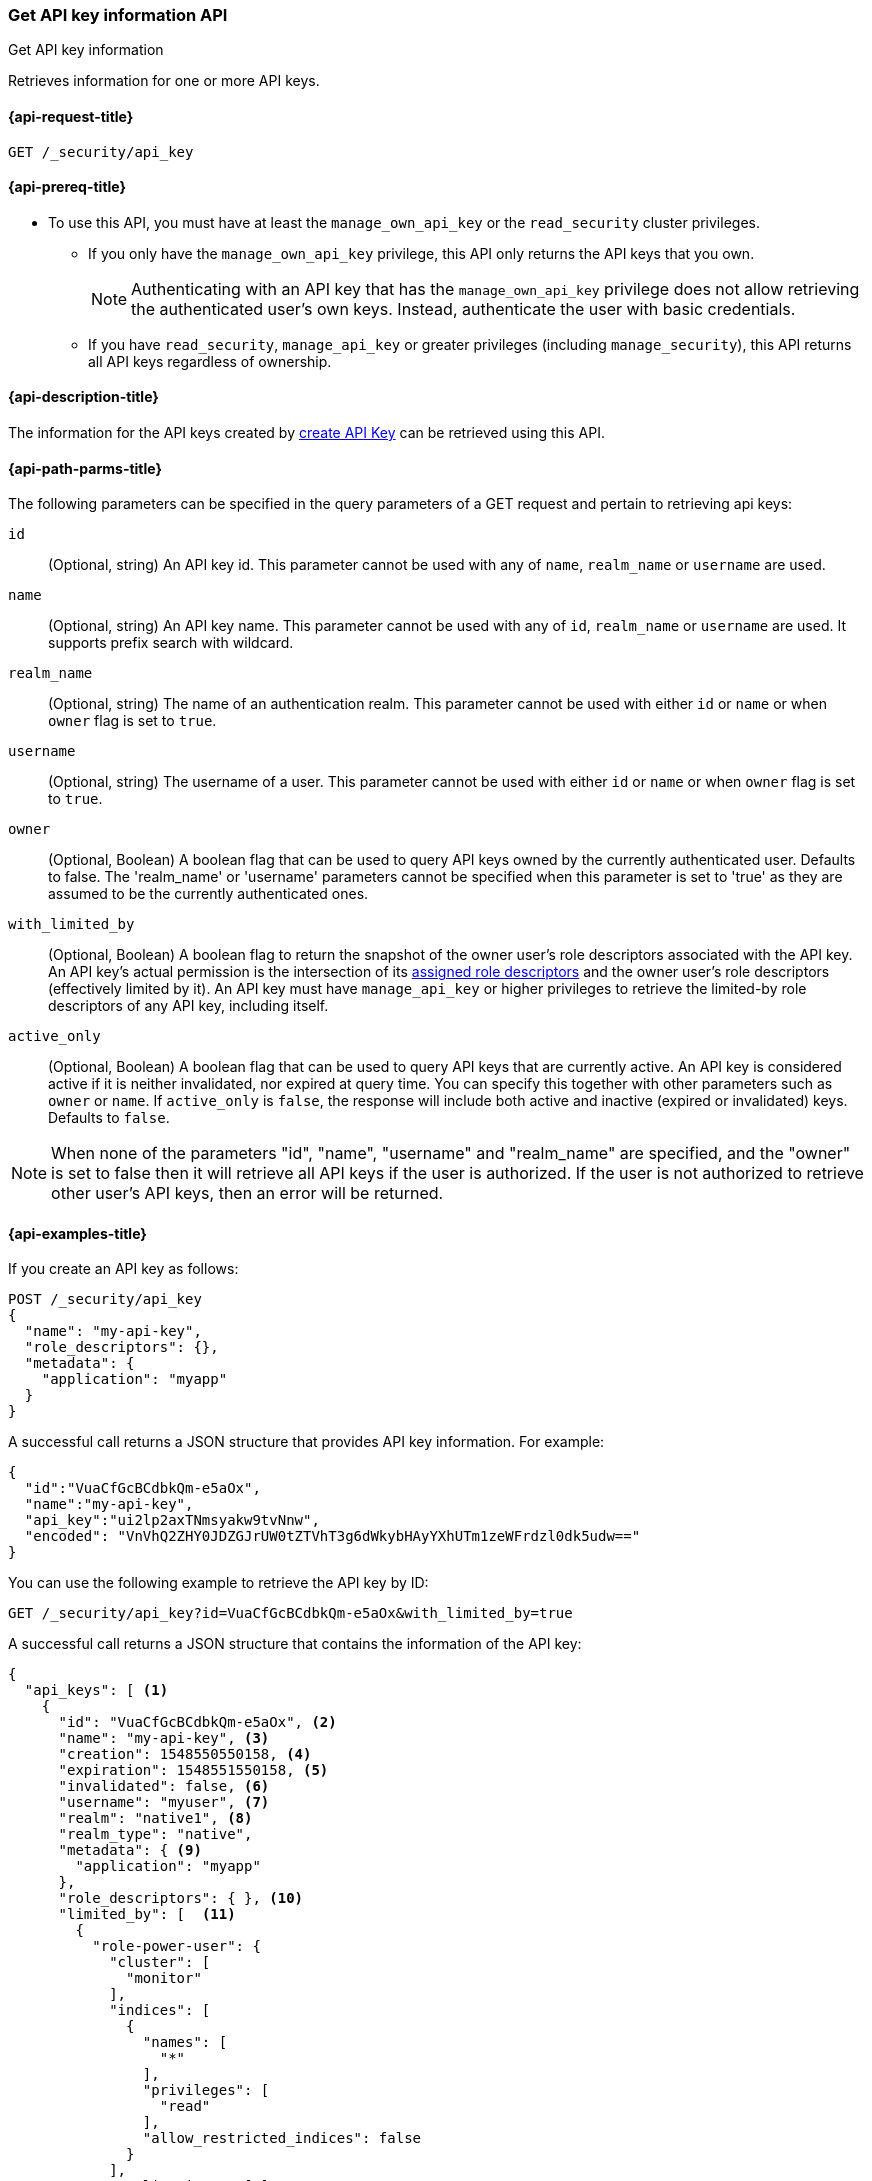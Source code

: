 [role="xpack"]
[[security-api-get-api-key]]
=== Get API key information API
++++
<titleabbrev>Get API key information</titleabbrev>
++++

Retrieves information for one or more API keys.

[[security-api-get-api-key-request]]
==== {api-request-title}

`GET /_security/api_key`

[[security-api-get-api-key-prereqs]]
==== {api-prereq-title}

* To use this API, you must have at least the `manage_own_api_key` or the
`read_security` cluster privileges.
** If you only have the `manage_own_api_key` privilege, this API only returns
the API keys that you own.
+
NOTE: Authenticating with an API key that has the `manage_own_api_key` privilege
does not allow retrieving the authenticated user's own keys. Instead,
authenticate the user with basic credentials.
** If you have `read_security`, `manage_api_key` or greater
privileges (including `manage_security`), this API returns all API keys
regardless of ownership.

[[security-api-get-api-key-desc]]
==== {api-description-title}

The information for the API keys created by
<<security-api-create-api-key,create API Key>> can be retrieved using this API.

[[security-api-get-api-key-query-params]]
==== {api-path-parms-title}

The following parameters can be specified in the query parameters of a GET request and
pertain to retrieving api keys:

`id`::
(Optional, string) An API key id. This parameter cannot be used with any of
`name`, `realm_name` or `username` are used.

`name`::
(Optional, string) An API key name. This parameter cannot be used with any of
`id`, `realm_name` or `username` are used. It supports prefix search with wildcard.

`realm_name`::
(Optional, string) The name of an authentication realm. This parameter cannot be
used with either `id` or `name` or when `owner` flag is set to `true`.

`username`::
(Optional, string) The username of a user. This parameter cannot be used with
either `id` or `name` or when `owner` flag is set to `true`.

`owner`::
(Optional, Boolean) A boolean flag that can be used to query API keys owned
by the currently authenticated user. Defaults to false.
The 'realm_name' or 'username' parameters cannot be specified when this
parameter is set to 'true' as they are assumed to be the currently authenticated ones.

`with_limited_by`::
(Optional, Boolean) A boolean flag to return the snapshot of the owner user's role descriptors
associated with the API key. An API key's actual permission is the intersection of
its <<api-key-role-descriptors,assigned role descriptors>> and the owner user's role descriptors
(effectively limited by it). An API key must have `manage_api_key` or higher privileges to retrieve the limited-by role descriptors of any API key, including itself.

`active_only`::
(Optional, Boolean) A boolean flag that can be used to query API keys that are currently active.
An API key is considered active if it is neither invalidated, nor expired at query time. You can specify this together
with other parameters such as `owner` or `name`.  If `active_only` is `false`, the response will
include both active and inactive (expired or invalidated) keys. Defaults to `false`.

NOTE: When none of the parameters "id", "name", "username" and "realm_name"
are specified, and the "owner" is set to false then it will retrieve all API
keys if the user is authorized. If the user is not authorized to retrieve other user's
API keys, then an error will be returned.

[[security-api-get-api-key-example]]
==== {api-examples-title}

If you create an API key as follows:

[source,console]
------------------------------------------------------------
POST /_security/api_key
{
  "name": "my-api-key",
  "role_descriptors": {},
  "metadata": {
    "application": "myapp"
  }
}
------------------------------------------------------------

A successful call returns a JSON structure that provides
API key information. For example:

[source,console-result]
--------------------------------------------------
{
  "id":"VuaCfGcBCdbkQm-e5aOx",
  "name":"my-api-key",
  "api_key":"ui2lp2axTNmsyakw9tvNnw",
  "encoded": "VnVhQ2ZHY0JDZGJrUW0tZTVhT3g6dWkybHAyYXhUTm1zeWFrdzl0dk5udw=="
}
--------------------------------------------------
// TESTRESPONSE[s/VuaCfGcBCdbkQm-e5aOx/$body.id/]
// TESTRESPONSE[s/ui2lp2axTNmsyakw9tvNnw/$body.api_key/]
// TESTRESPONSE[s/VnVhQ2ZHY0JDZGJrUW0tZTVhT3g6dWkybHAyYXhUTm1zeWFrdzl0dk5udw==/$body.encoded/]

You can use the following example to retrieve the API key by ID:

[source,console]
--------------------------------------------------
GET /_security/api_key?id=VuaCfGcBCdbkQm-e5aOx&with_limited_by=true
--------------------------------------------------
// TEST[s/VuaCfGcBCdbkQm-e5aOx/$body.id/]
// TEST[continued]

A successful call returns a JSON structure that contains the information of the API key:

[source,js]
--------------------------------------------------
{
  "api_keys": [ <1>
    {
      "id": "VuaCfGcBCdbkQm-e5aOx", <2>
      "name": "my-api-key", <3>
      "creation": 1548550550158, <4>
      "expiration": 1548551550158, <5>
      "invalidated": false, <6>
      "username": "myuser", <7>
      "realm": "native1", <8>
      "realm_type": "native",
      "metadata": { <9>
        "application": "myapp"
      },
      "role_descriptors": { }, <10>
      "limited_by": [  <11>
        {
          "role-power-user": {
            "cluster": [
              "monitor"
            ],
            "indices": [
              {
                "names": [
                  "*"
                ],
                "privileges": [
                  "read"
                ],
                "allow_restricted_indices": false
              }
            ],
            "applications": [ ],
            "run_as": [ ],
            "metadata": { },
            "transient_metadata": {
              "enabled": true
            }
          }
        }
      ]
    }
  ]
}
--------------------------------------------------
// NOTCONSOLE
<1> The list of API keys that were retrieved for this request.
<2> Id for the API key
<3> Name of the API key
<4> Creation time for the API key in milliseconds
<5> Optional expiration time for the API key in milliseconds
<6> Invalidation status for the API key. If the key has been invalidated, it has
a value of `true` and an additional field with the `invalidation` time in milliseconds. Otherwise, it is `false`.
<7> Principal for which this API key was created
<8> Realm name of the principal for which this API key was created
<9> Metadata of the API key
<10> The role descriptors assigned to this API key when it was <<api-key-role-descriptors,created>>
or last <<security-api-update-api-key-api-key-role-descriptors,updated>>.
An empty role descriptor means the API key inherits the owner user's
permissions.
<11> The owner user's permissions associated with the API key.
It is a point-in-time snapshot captured at <<security-api-create-api-key,creation>> and
subsequent <<security-api-update-api-key,updates>>. An API key's
effective permissions are an intersection of its assigned privileges and
the owner user's permissions.

You can use the following example to retrieve the API key by name:

[source,console]
--------------------------------------------------
GET /_security/api_key?name=my-api-key
--------------------------------------------------
// TEST[continued]

API key name supports prefix search by using wildcard:

[source,console]
--------------------------------------------------
GET /_security/api_key?name=my-*
--------------------------------------------------
// TEST[continued]

The following example retrieves all API keys for the `native1` realm:

[source,console]
--------------------------------------------------
GET /_security/api_key?realm_name=native1
--------------------------------------------------
// TEST[continued]

The following example retrieves all API keys for the user `myuser` in all realms:

[source,console]
--------------------------------------------------
GET /_security/api_key?username=myuser
--------------------------------------------------
// TEST[continued]

The following example retrieves all API keys owned by the currently authenticated user:

[source,console]
--------------------------------------------------
GET /_security/api_key?owner=true
--------------------------------------------------
// TEST[continued]

The following example retrieves all API keys if the user is authorized to do so:
[source,console]
--------------------------------------------------
GET /_security/api_key
--------------------------------------------------
// TEST[continued]

The following example retrieves all active API keys if the user is authorized to do so:
[source,console]
--------------------------------------------------
GET /_security/api_key?active_only=true
--------------------------------------------------
// TEST[continued]

Following creates an API key

[source,console]
------------------------------------------------------------
POST /_security/api_key
{
  "name": "my-api-key-1",
  "metadata": {
    "application": "my-application"
  }
}
------------------------------------------------------------

The following example retrieves the API key identified by the specified `id` if
it is owned by the currently authenticated user:

[source,console]
--------------------------------------------------
GET /_security/api_key?id=VuaCfGcBCdbkQm-e5aOx&owner=true
--------------------------------------------------
// TEST[s/VuaCfGcBCdbkQm-e5aOx/$body.id/]
// TEST[continued]

Finally, the following example retrieves all API keys for the user `myuser` in
 the `native1` realm immediately:

[source,console]
--------------------------------------------------
GET /_security/api_key?username=myuser&realm_name=native1
--------------------------------------------------
// TEST[continued]

A successful call returns a JSON structure that contains the information of one or more API keys that were retrieved.

[source,js]
--------------------------------------------------
{
  "api_keys": [
    {
      "id": "0GF5GXsBCXxz2eDxWwFN",
      "name": "hadoop_myuser_key",
      "creation": 1548550550158,
      "expiration": 1548551550158,
      "invalidated": false,
      "username": "myuser",
      "realm": "native1",
      "realm_type": "native",
      "metadata": {
        "application": "myapp"
      },
      "role_descriptors": {
        "role-a": {
          "cluster": [
            "monitor"
          ],
          "indices": [
            {
              "names": [
                "index-a"
              ],
              "privileges": [
                "read"
              ],
              "allow_restricted_indices": false
            }
          ],
          "applications": [ ],
          "run_as": [ ],
          "metadata": { },
          "transient_metadata": {
            "enabled": true
          }
        }
      }
    },
    {
      "id": "6wHJmcQpReKBa42EHV5SBw",
      "name": "api-key-name-2",
      "creation": 1548550550158,
      "invalidated": false,
      "username": "user-y",
      "realm": "realm-2",
      "metadata": {},
      "role_descriptors": { }
    }
  ]
}
--------------------------------------------------
// NOTCONSOLE

